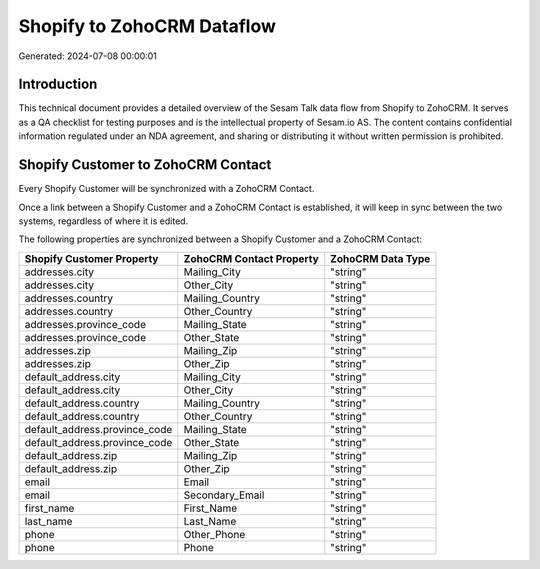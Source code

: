 ===========================
Shopify to ZohoCRM Dataflow
===========================

Generated: 2024-07-08 00:00:01

Introduction
------------

This technical document provides a detailed overview of the Sesam Talk data flow from Shopify to ZohoCRM. It serves as a QA checklist for testing purposes and is the intellectual property of Sesam.io AS. The content contains confidential information regulated under an NDA agreement, and sharing or distributing it without written permission is prohibited.

Shopify Customer to ZohoCRM Contact
-----------------------------------
Every Shopify Customer will be synchronized with a ZohoCRM Contact.

Once a link between a Shopify Customer and a ZohoCRM Contact is established, it will keep in sync between the two systems, regardless of where it is edited.

The following properties are synchronized between a Shopify Customer and a ZohoCRM Contact:

.. list-table::
   :header-rows: 1

   * - Shopify Customer Property
     - ZohoCRM Contact Property
     - ZohoCRM Data Type
   * - addresses.city
     - Mailing_City
     - "string"
   * - addresses.city
     - Other_City
     - "string"
   * - addresses.country
     - Mailing_Country
     - "string"
   * - addresses.country
     - Other_Country
     - "string"
   * - addresses.province_code
     - Mailing_State
     - "string"
   * - addresses.province_code
     - Other_State
     - "string"
   * - addresses.zip
     - Mailing_Zip
     - "string"
   * - addresses.zip
     - Other_Zip
     - "string"
   * - default_address.city
     - Mailing_City
     - "string"
   * - default_address.city
     - Other_City
     - "string"
   * - default_address.country
     - Mailing_Country
     - "string"
   * - default_address.country
     - Other_Country
     - "string"
   * - default_address.province_code
     - Mailing_State
     - "string"
   * - default_address.province_code
     - Other_State
     - "string"
   * - default_address.zip
     - Mailing_Zip
     - "string"
   * - default_address.zip
     - Other_Zip
     - "string"
   * - email
     - Email
     - "string"
   * - email
     - Secondary_Email
     - "string"
   * - first_name
     - First_Name
     - "string"
   * - last_name
     - Last_Name
     - "string"
   * - phone
     - Other_Phone
     - "string"
   * - phone
     - Phone
     - "string"

